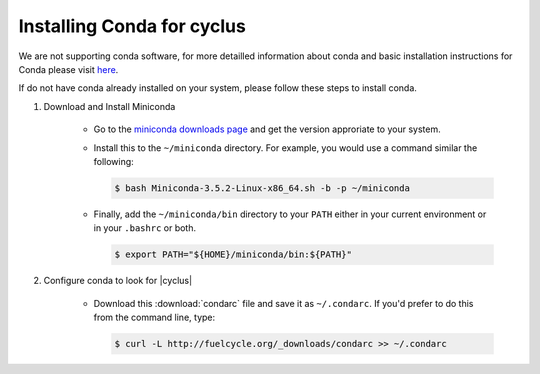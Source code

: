 Installing Conda for cyclus
====================

We are not supporting conda software, for more detailled information about
conda and  basic installation instructions for Conda please visit `here
<http://docs.continuum.io/anaconda/install.html>`_. 

If do not have conda already installed on your system, please follow these steps
to install conda.

1. Download and Install Miniconda

    * Go to the `miniconda downloads page <http://conda.pydata.org/miniconda.html>`_
      and get the version approriate to your system.
    * Install this to the ``~/miniconda`` directory.  For example, you would 
      use a command similar the following:

      .. code-block:: bash 

          $ bash Miniconda-3.5.2-Linux-x86_64.sh -b -p ~/miniconda

    * Finally, add the ``~/miniconda/bin`` directory to your ``PATH`` either 
      in your current environment or in your ``.bashrc`` or both.

      .. code-block:: bash 

          $ export PATH="${HOME}/miniconda/bin:${PATH}"

2. Configure conda to look for |cyclus|

    * Download this :download:`condarc` file and save it as ``~/.condarc``.  If 
      you'd prefer to do this from the command line, type:

      .. code-block:: bash 

          $ curl -L http://fuelcycle.org/_downloads/condarc >> ~/.condarc
